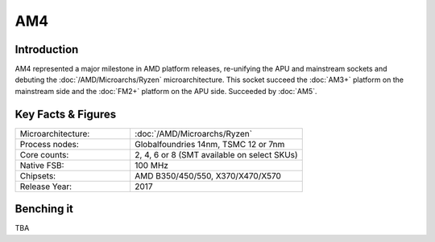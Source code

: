 ================
AM4
================

Introduction
================

AM4 represented a major milestone in AMD platform releases, re-unifying the APU and mainstream sockets and debuting the :doc:`/AMD/Microarchs/Ryzen` microarchitecture. 
This socket succeed the :doc:`AM3+` platform on the mainstream side and the :doc:`FM2+` platform on the APU side.
Succeeded by :doc:`AM5`.

Key Facts & Figures
====================

.. list-table::
   :widths: 50 75
   :header-rows: 0

   * - Microarchitecture:
     - :doc:`/AMD/Microarchs/Ryzen`
   * - Process nodes:
     - Globalfoundries 14nm, TSMC 12 or 7nm
   * - Core counts:
     - 2, 4, 6 or 8 (SMT available on select SKUs)
   * - Native FSB:
     - 100 MHz
   * - Chipsets:
     - AMD B350/450/550, X370/X470/X570
   * - Release Year:
     - 2017

Benching it
================

TBA